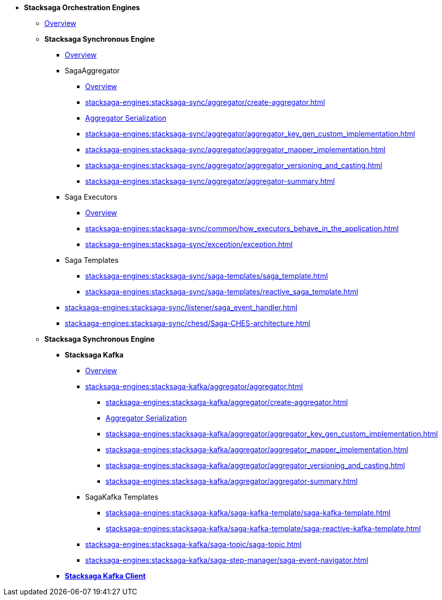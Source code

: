 * [.green]*Stacksaga Orchestration Engines*
** xref:stacksaga-engines:engine-overview.adoc[Overview]
** [.teal]*Stacksaga Synchronous Engine*
*** xref:stacksaga-engines:stacksaga-sync/overview.adoc[Overview]
*** SagaAggregator
**** xref:stacksaga-engines:stacksaga-sync/aggregator/aggregator.adoc[Overview]
**** xref:stacksaga-engines:stacksaga-sync/aggregator/create-aggregator.adoc[]
**** xref:stacksaga-engines:stacksaga-sync/aggregator/saga_serializable.adoc[Aggregator Serialization]
**** xref:stacksaga-engines:stacksaga-sync/aggregator/aggregator_key_gen_custom_implementation.adoc[]
**** xref:stacksaga-engines:stacksaga-sync/aggregator/aggregator_mapper_implementation.adoc[]
**** xref:stacksaga-engines:stacksaga-sync/aggregator/aggregator_versioning_and_casting.adoc[]
**** xref:stacksaga-engines:stacksaga-sync/aggregator/aggregator-summary.adoc[]
*** Saga Executors
**** xref:stacksaga-engines:stacksaga-sync/executor/executor_architecture.adoc[Overview]
**** xref:stacksaga-engines:stacksaga-sync/common/how_executors_behave_in_the_application.adoc[]
**** xref:stacksaga-engines:stacksaga-sync/exception/exception.adoc[]
*** Saga Templates
**** xref:stacksaga-engines:stacksaga-sync/saga-templates/saga_template.adoc[]
**** xref:stacksaga-engines:stacksaga-sync/saga-templates/reactive_saga_template.adoc[]
*** xref:stacksaga-engines:stacksaga-sync/listener/saga_event_handler.adoc[]
*** xref:stacksaga-engines:stacksaga-sync/chesd/Saga-CHES-architecture.adoc[]

** [.teal]*Stacksaga Synchronous Engine*
*** [.teal]*Stacksaga Kafka*
**** xref:stacksaga-engines:stacksaga-kafka/overview.adoc[Overview]
**** xref:stacksaga-engines:stacksaga-kafka/aggregator/aggregator.adoc[]
***** xref:stacksaga-engines:stacksaga-kafka/aggregator/create-aggregator.adoc[]
***** xref:stacksaga-engines:stacksaga-kafka/aggregator/saga_serializable.adoc[Aggregator Serialization]
***** xref:stacksaga-engines:stacksaga-kafka/aggregator/aggregator_key_gen_custom_implementation.adoc[]
***** xref:stacksaga-engines:stacksaga-kafka/aggregator/aggregator_mapper_implementation.adoc[]
***** xref:stacksaga-engines:stacksaga-kafka/aggregator/aggregator_versioning_and_casting.adoc[]
***** xref:stacksaga-engines:stacksaga-kafka/aggregator/aggregator-summary.adoc[]
**** SagaKafka Templates
***** xref:stacksaga-engines:stacksaga-kafka/saga-kafka-template/saga-kafka-template.adoc[]
***** xref:stacksaga-engines:stacksaga-kafka/saga-kafka-template/saga-reactive-kafka-template.adoc[]
**** xref:stacksaga-engines:stacksaga-kafka/saga-topic/saga-topic.adoc[]
**** xref:stacksaga-engines:stacksaga-kafka/saga-step-manager/saga-event-navigator.adoc[]

*** xref:stacksaga-engines:stacksaga-kafka/stacksaga-kafka-client/overview.adoc[[.teal]*Stacksaga Kafka Client*]
